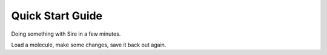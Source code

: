 =================
Quick Start Guide
=================

Doing something with Sire in a few minutes.

Load a molecule, make some changes, save it back out again.

